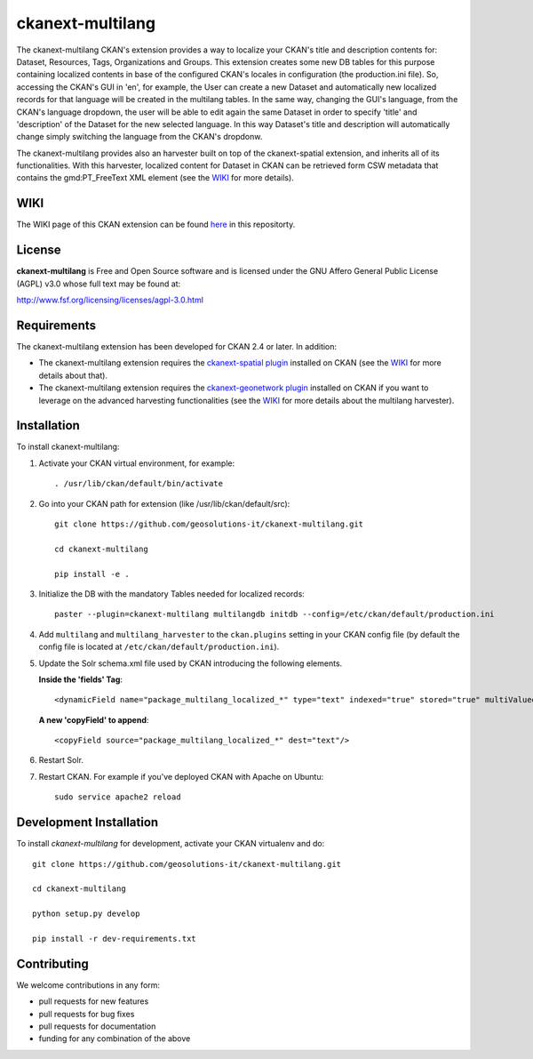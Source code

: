 
=============
ckanext-multilang
=============

The ckanext-multilang CKAN's extension provides a way to localize your CKAN's title and description 
contents for: Dataset, Resources, Tags, Organizations and Groups. This extension creates some new DB tables for this purpose 
containing localized contents in base of the configured CKAN's locales in configuration (the production.ini file).
So,  accessing the CKAN's GUI in 'en', for example, the User can create a new Dataset and automatically new localized records 
for that language will be created  in the multilang tables. In the same way, changing the GUI's language, from the CKAN's language 
dropdown, the user will be able to edit again the same Dataset in order to specify 'title' and 'description' of the Dataset for the 
new selected language.
In this way Dataset's title and description will automatically change simply switching the language from the CKAN's dropdonw.
 
The ckanext-multilang provides also an harvester built on top of the ckanext-spatial extension, and inherits all of its functionalities.
With this harvester, localized content for Dataset in CKAN can be retrieved form CSW metadata that contains the gmd:PT_FreeText XML 
element (see the `WIKI <https://github.com/geosolutions-it/ckanext-multilang/wiki>`_ for more details).	

----
WIKI
----

The WIKI page of this CKAN extension can be found `here <https://github.com/geosolutions-it/ckanext-multilang/wiki>`_ in this repositorty.

-------
License
-------

**ckanext-multilang** is Free and Open Source software and is licensed under the GNU Affero General Public License (AGPL) v3.0 whose full text may be found at:

http://www.fsf.org/licensing/licenses/agpl-3.0.html


------------
Requirements
------------

The ckanext-multilang extension has been developed for CKAN 2.4 or later. In addition:

* The ckanext-multilang extension requires the `ckanext-spatial plugin <https://github.com/ckan/ckanext-spatial>`_ installed on CKAN (see the `WIKI <https://github.com/geosolutions-it/ckanext-multilang/wiki>`_ for more details about that).

* The ckanext-multilang extension requires the `ckanext-geonetwork plugin <https://github.com/geosolutions-it/ckanext-geonetwork>`_ installed on CKAN if you want to leverage on the advanced harvesting functionalities (see the `WIKI <https://github.com/geosolutions-it/ckanext-multilang/wiki#features>`_ for more details about the multilang harvester).

------------
Installation
------------

To install ckanext-multilang:


1. Activate your CKAN virtual environment, for example::

     . /usr/lib/ckan/default/bin/activate
     
2. Go into your CKAN path for extension (like /usr/lib/ckan/default/src)::

    git clone https://github.com/geosolutions-it/ckanext-multilang.git
    
    cd ckanext-multilang
    
    pip install -e .

3. Initialize the DB with the mandatory Tables needed for localized records::

      paster --plugin=ckanext-multilang multilangdb initdb --config=/etc/ckan/default/production.ini

4. Add ``multilang`` and ``multilang_harvester`` to the ``ckan.plugins`` setting in your CKAN
   config file (by default the config file is located at ``/etc/ckan/default/production.ini``).
   
5. Update the Solr schema.xml file used by CKAN introducing the following elements.
   
   **Inside the 'fields' Tag**::
   
          <dynamicField name="package_multilang_localized_*" type="text" indexed="true" stored="true" multiValued="false"/>
   
   **A new 'copyField' to append**::
   
          <copyField source="package_multilang_localized_*" dest="text"/>
      

6. Restart Solr.

7. Restart CKAN. For example if you've deployed CKAN with Apache on Ubuntu::

     sudo service apache2 reload

------------------------
Development Installation
------------------------

To install `ckanext-multilang` for development, activate your CKAN virtualenv and do::

    git clone https://github.com/geosolutions-it/ckanext-multilang.git
    
    cd ckanext-multilang
    
    python setup.py develop

    pip install -r dev-requirements.txt

------------
Contributing
------------

We welcome contributions in any form:

* pull requests for new features
* pull requests for bug fixes
* pull requests for documentation
* funding for any combination of the above
